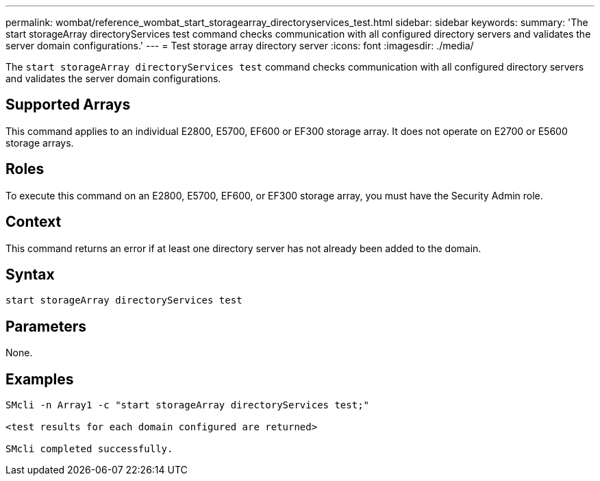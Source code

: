 ---
permalink: wombat/reference_wombat_start_storagearray_directoryservices_test.html
sidebar: sidebar
keywords: 
summary: 'The start storageArray directoryServices test command checks communication with all configured directory servers and validates the server domain configurations.'
---
= Test storage array directory server
:icons: font
:imagesdir: ./media/

[.lead]
The `start storageArray directoryServices test` command checks communication with all configured directory servers and validates the server domain configurations.

== Supported Arrays

This command applies to an individual E2800, E5700, EF600 or EF300 storage array. It does not operate on E2700 or E5600 storage arrays.

== Roles

To execute this command on an E2800, E5700, EF600, or EF300 storage array, you must have the Security Admin role.

== Context

This command returns an error if at least one directory server has not already been added to the domain.

== Syntax

----

start storageArray directoryServices test
----

== Parameters

None.

== Examples

----

SMcli -n Array1 -c "start storageArray directoryServices test;"

<test results for each domain configured are returned>

SMcli completed successfully.
----
